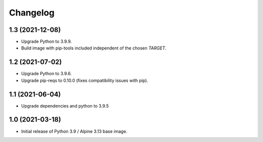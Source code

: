 Changelog
=========

1.3 (2021-12-08)
----------------

* Upgrade Python to 3.9.9.
* Build image with pip-tools included independent of the chosen `TARGET`.


1.2 (2021-07-02)
----------------

* Upgrade Python to 3.9.6.
* Upgrade pip-reqs to 0.10.0 (fixes compatibility issues with pip).


1.1 (2021-06-04)
----------------

* Upgrade dependencies and python to 3.9.5


1.0 (2021-03-18)
----------------

* Initial release of Python 3.9 / Alpine 3.13 base image.

